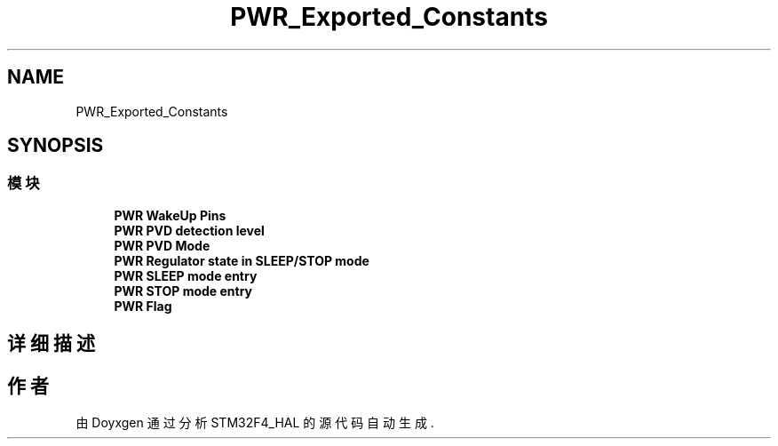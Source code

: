 .TH "PWR_Exported_Constants" 3 "2020年 八月 7日 星期五" "Version 1.24.0" "STM32F4_HAL" \" -*- nroff -*-
.ad l
.nh
.SH NAME
PWR_Exported_Constants
.SH SYNOPSIS
.br
.PP
.SS "模块"

.in +1c
.ti -1c
.RI "\fBPWR WakeUp Pins\fP"
.br
.ti -1c
.RI "\fBPWR PVD detection level\fP"
.br
.ti -1c
.RI "\fBPWR PVD Mode\fP"
.br
.ti -1c
.RI "\fBPWR Regulator state in SLEEP/STOP mode\fP"
.br
.ti -1c
.RI "\fBPWR SLEEP mode entry\fP"
.br
.ti -1c
.RI "\fBPWR STOP mode entry\fP"
.br
.ti -1c
.RI "\fBPWR Flag\fP"
.br
.in -1c
.SH "详细描述"
.PP 

.SH "作者"
.PP 
由 Doyxgen 通过分析 STM32F4_HAL 的 源代码自动生成\&.
